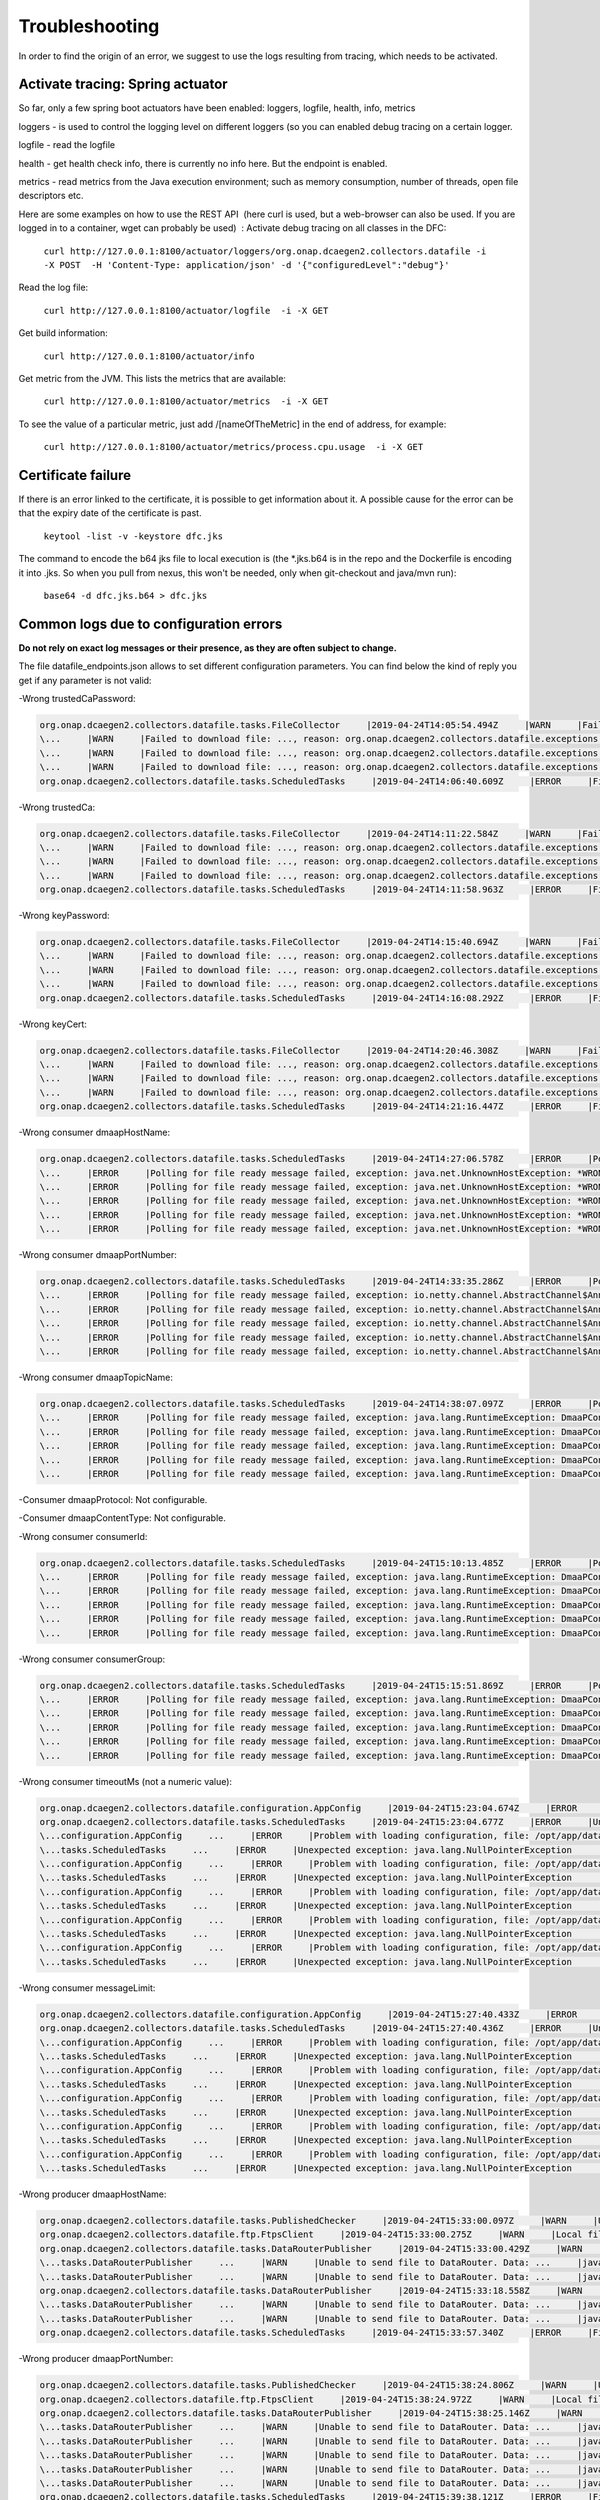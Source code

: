 .. This work is licensed under a Creative Commons Attribution 4.0 International License.
.. http://creativecommons.org/licenses/by/4.0

Troubleshooting
===============

In order to find the origin of an error, we suggest to use the logs resulting from tracing, which needs to be activated.

Activate tracing: Spring actuator
"""""""""""""""""""""""""""""""""

So far, only a few spring boot actuators have been enabled: loggers, logfile, health, info, metrics

loggers - is used to control the logging level on different loggers (so you can enabled debug tracing on a certain
logger.

logfile - read the logfile

health - get health check info, there is currently no info here. But the endpoint is enabled.

metrics - read metrics from the Java execution environment; such as memory consumption, number of threads, open file
descriptors etc.

Here are some examples on how to use the REST API  (here curl is used, but a web-browser can also be used. If you are
logged in to a container, wget can probably be used)  :
Activate debug tracing on all classes in the DFC:

    ``curl http://127.0.0.1:8100/actuator/loggers/org.onap.dcaegen2.collectors.datafile -i -X POST  -H 'Content-Type:
    application/json' -d '{"configuredLevel":"debug"}'``

Read the log file:

    ``curl http://127.0.0.1:8100/actuator/logfile  -i -X GET``

Get build information:

    ``curl http://127.0.0.1:8100/actuator/info``

Get metric from the JVM. This lists the metrics that are available:

    ``curl http://127.0.0.1:8100/actuator/metrics  -i -X GET``

To see the value of a particular metric, just add \/[nameOfTheMetric] in the end of address, for example:

    ``curl http://127.0.0.1:8100/actuator/metrics/process.cpu.usage  -i -X GET``


Certificate failure
"""""""""""""""""""

If there is an error linked to the certificate, it is possible to get information about it. A possible cause for the
error can be that the expiry date of the certificate is past.

    ``keytool -list -v -keystore dfc.jks``

The command to encode the b64 jks file to local execution is (the \*.jks.b64 is in the repo and the Dockerfile is
encoding it into .jks. So when you pull from nexus, this won't be needed, only when git-checkout and java/mvn run):

    ``base64 -d dfc.jks.b64 > dfc.jks``


Common logs due to configuration errors
"""""""""""""""""""""""""""""""""""""""

**Do not rely on exact log messages or their presence, as they are often subject to change.**



.. **Missing configuration on Consul**

.. "Exception during getting configuration from CONSUL/CONFIG_BINDING_SERVICE"


The file datafile_endpoints.json allows to set different configuration parameters. You can find below the kind of reply
you get if any parameter is not valid:


-Wrong trustedCaPassword:

.. code-block:: json

    org.onap.dcaegen2.collectors.datafile.tasks.FileCollector     |2019-04-24T14:05:54.494Z     |WARN     |Failed to download file: PNF0 A20000626.2315+0200-2330+0200_PNF0-0-1MB.tar.gz, reason: org.onap.dcaegen2.collectors.datafile.exceptions.DatafileTaskException: Could not open connection: java.io.IOException: Keystore was tampered with, or password was incorrect     |RequestID=A20000626.2315+0200-2330+0200_PNF0-0-1MB.tar.gz     |     |     |FileCollectorWorker-2     |
    \...     |WARN     |Failed to download file: ..., reason: org.onap.dcaegen2.collectors.datafile.exceptions.DatafileTaskException: Could not open connection: java.io.IOException: Keystore was tampered with, or password was incorrect     ...
    \...     |WARN     |Failed to download file: ..., reason: org.onap.dcaegen2.collectors.datafile.exceptions.DatafileTaskException: Could not open connection: java.io.IOException: Keystore was tampered with, or password was incorrect     ...
    \...     |WARN     |Failed to download file: ..., reason: org.onap.dcaegen2.collectors.datafile.exceptions.DatafileTaskException: Could not open connection: java.io.IOException: Keystore was tampered with, or password was incorrect     ...
    org.onap.dcaegen2.collectors.datafile.tasks.ScheduledTasks     |2019-04-24T14:06:40.609Z     |ERROR     |File fetching failed, fileData


-Wrong trustedCa:

.. code-block:: json

    org.onap.dcaegen2.collectors.datafile.tasks.FileCollector     |2019-04-24T14:11:22.584Z     |WARN     |Failed to download file: PNF0 A20000626.2315+0200-2330+0200_PNF0-0-1MB.tar.gz, reason: org.onap.dcaegen2.collectors.datafile.exceptions.DatafileTaskException: Could not open connection: java.io.FileNotFoundException: **WRONGconfig/ftp.jks**     |RequestID=A20000626.2315+0200-2330+0200_PNF0-0-1MB.tar.gz     |     |     |FileCollectorWorker-2     |
    \...     |WARN     |Failed to download file: ..., reason: org.onap.dcaegen2.collectors.datafile.exceptions.DatafileTaskException: Could not open connection: java.io.FileNotFoundException: WRONGconfig/ftp.jks     ...
    \...     |WARN     |Failed to download file: ..., reason: org.onap.dcaegen2.collectors.datafile.exceptions.DatafileTaskException: Could not open connection: java.io.FileNotFoundException: WRONGconfig/ftp.jks     ...
    \...     |WARN     |Failed to download file: ..., reason: org.onap.dcaegen2.collectors.datafile.exceptions.DatafileTaskException: Could not open connection: java.io.FileNotFoundException: WRONGconfig/ftp.jks     ...
    org.onap.dcaegen2.collectors.datafile.tasks.ScheduledTasks     |2019-04-24T14:11:58.963Z     |ERROR     |File fetching failed, fileData

-Wrong keyPassword:

.. code-block:: json

    org.onap.dcaegen2.collectors.datafile.tasks.FileCollector     |2019-04-24T14:15:40.694Z     |WARN     |Failed to download file: PNF0 A20000626.2315+0200-2330+0200_PNF0-0-1MB.tar.gz, reason: org.onap.dcaegen2.collectors.datafile.exceptions.DatafileTaskException: Could not open connection: java.io.IOException: Keystore was tampered with, or password was incorrect     |RequestID=A20000626.2315+0200-2330+0200_PNF0-0-1MB.tar.gz     |     |     |FileCollectorWorker-2     |
    \...     |WARN     |Failed to download file: ..., reason: org.onap.dcaegen2.collectors.datafile.exceptions.DatafileTaskException: Could not open connection: java.io.IOException: Keystore was tampered with, or password was incorrect     ...
    \...     |WARN     |Failed to download file: ..., reason: org.onap.dcaegen2.collectors.datafile.exceptions.DatafileTaskException: Could not open connection: java.io.IOException: Keystore was tampered with, or password was incorrect     ...
    \...     |WARN     |Failed to download file: ..., reason: org.onap.dcaegen2.collectors.datafile.exceptions.DatafileTaskException: Could not open connection: java.io.IOException: Keystore was tampered with, or password was incorrect     ...
    org.onap.dcaegen2.collectors.datafile.tasks.ScheduledTasks     |2019-04-24T14:16:08.292Z     |ERROR     |File fetching failed, fileData

-Wrong keyCert:

.. code-block:: json

    org.onap.dcaegen2.collectors.datafile.tasks.FileCollector     |2019-04-24T14:20:46.308Z     |WARN     |Failed to download file: PNF0 A20000626.2315+0200-2330+0200_PNF0-0-1MB.tar.gz, reason: org.onap.dcaegen2.collectors.datafile.exceptions.DatafileTaskException: Could not open connection: java.io.FileNotFoundException: **WRONGconfig/dfc.jks (No such file or directory)**     |RequestID=A20000626.2315+0200-2330+0200_PNF0-0-1MB.tar.gz     |     |     |FileCollectorWorker-2     |
    \...     |WARN     |Failed to download file: ..., reason: org.onap.dcaegen2.collectors.datafile.exceptions.DatafileTaskException: Could not open connection: java.io.FileNotFoundException: WRONGconfig/dfc.jks (No such file or directory)     ...
    \...     |WARN     |Failed to download file: ..., reason: org.onap.dcaegen2.collectors.datafile.exceptions.DatafileTaskException: Could not open connection: java.io.FileNotFoundException: WRONGconfig/dfc.jks (No such file or directory)     ...
    \...     |WARN     |Failed to download file: ..., reason: org.onap.dcaegen2.collectors.datafile.exceptions.DatafileTaskException: Could not open connection: java.io.FileNotFoundException: WRONGconfig/dfc.jks (No such file or directory)     ...
    org.onap.dcaegen2.collectors.datafile.tasks.ScheduledTasks     |2019-04-24T14:21:16.447Z     |ERROR     |File fetching failed, fileData

-Wrong consumer dmaapHostName:

.. code-block:: json

    org.onap.dcaegen2.collectors.datafile.tasks.ScheduledTasks     |2019-04-24T14:27:06.578Z     |ERROR     |Polling for file ready message failed, exception: java.net.UnknownHostException: **WRONGlocalhost**: Try again, config: DmaapConsumerConfiguration{consumerId=C12, consumerGroup=OpenDcae-c12, timeoutMs=-1, messageLimit=1, **dmaapHostName=WRONGlocalhost**, dmaapPortNumber=2222, dmaapTopicName=/events/unauthenticated.VES_NOTIFICATION_OUTPUT, dmaapProtocol=http, dmaapUserName=, dmaapUserPassword=, dmaapContentType=application/json, trustStorePath=change it, trustStorePasswordPath=change it, keyStorePath=change it, keyStorePasswordPath=change it, enableDmaapCertAuth=false}     |RequestID=90fe7450-0bc2-4bf6-a2f0-2aeef6f196ae     |     |     |reactor-http-epoll-3     |
    \...     |ERROR     |Polling for file ready message failed, exception: java.net.UnknownHostException: *WRONGlocalhost*, config: DmaapConsumerConfiguration{..., dmaapHostName=*WRONGlocalhost*, ...}     ...
    \...     |ERROR     |Polling for file ready message failed, exception: java.net.UnknownHostException: *WRONGlocalhost*: Try again, config: DmaapConsumerConfiguration{..., dmaapHostName=*WRONGlocalhost*, ...}     ...
    \...     |ERROR     |Polling for file ready message failed, exception: java.net.UnknownHostException: *WRONGlocalhost*: Try again, config: DmaapConsumerConfiguration{..., dmaapHostName=*WRONGlocalhost*, ...}     ...
    \...     |ERROR     |Polling for file ready message failed, exception: java.net.UnknownHostException: *WRONGlocalhost*: Try again, config: DmaapConsumerConfiguration{..., dmaapHostName=*WRONGlocalhost*, ...}     ...
    \...     |ERROR     |Polling for file ready message failed, exception: java.net.UnknownHostException: *WRONGlocalhost*: Try again, config: DmaapConsumerConfiguration{..., dmaapHostName=*WRONGlocalhost*, ...}     ...

-Wrong consumer dmaapPortNumber:

.. code-block:: json

    org.onap.dcaegen2.collectors.datafile.tasks.ScheduledTasks     |2019-04-24T14:33:35.286Z     |ERROR     |Polling for file ready message failed, exception: io.netty.channel.AbstractChannel$AnnotatedConnectException: syscall:getsockopt(..) failed: Connection refused: localhost/127.0.0.1:**WRONGport**, config: DmaapConsumerConfiguration{consumerId=C12, consumerGroup=OpenDcae-c12, timeoutMs=-1, messageLimit=1, dmaapHostName=localhost, **dmaapPortNumber=WRONGport**, dmaapTopicName=/events/unauthenticated.VES_NOTIFICATION_OUTPUT, dmaapProtocol=http, dmaapUserName=, dmaapUserPassword=, dmaapContentType=application/json, trustStorePath=change it, trustStorePasswordPath=change it, keyStorePath=change it, keyStorePasswordPath=change it, enableDmaapCertAuth=false}     |RequestID=b57c68fe-84bf-442f-accd-ea821a5a321f     |     |     |reactor-http-epoll-3     |
    \...     |ERROR     |Polling for file ready message failed, exception: io.netty.channel.AbstractChannel$AnnotatedConnectException: syscall:getsockopt(..) failed: Connection refused: localhost/127.0.0.1:*WRONGport*, config: DmaapConsumerConfiguration{..., dmaapPortNumber=*WRONGport*, ...}     ...
    \...     |ERROR     |Polling for file ready message failed, exception: io.netty.channel.AbstractChannel$AnnotatedConnectException: syscall:getsockopt(..) failed: Connection refused: localhost/127.0.0.1:*WRONGport*, config: DmaapConsumerConfiguration{..., dmaapPortNumber=*WRONGport*, ...}     ...
    \...     |ERROR     |Polling for file ready message failed, exception: io.netty.channel.AbstractChannel$AnnotatedConnectException: syscall:getsockopt(..) failed: Connection refused: localhost/127.0.0.1:*WRONGport*, config: DmaapConsumerConfiguration{..., dmaapPortNumber=*WRONGport*, ...}     ...
    \...     |ERROR     |Polling for file ready message failed, exception: io.netty.channel.AbstractChannel$AnnotatedConnectException: syscall:getsockopt(..) failed: Connection refused: localhost/127.0.0.1:*WRONGport*, config: DmaapConsumerConfiguration{..., dmaapPortNumber=*WRONGport*, ...}     ...
    \...     |ERROR     |Polling for file ready message failed, exception: io.netty.channel.AbstractChannel$AnnotatedConnectException: syscall:getsockopt(..) failed: Connection refused: localhost/127.0.0.1:*WRONGport*, config: DmaapConsumerConfiguration{..., dmaapPortNumber=*WRONGport*, ...}     ...

-Wrong consumer dmaapTopicName:

.. code-block:: json

    org.onap.dcaegen2.collectors.datafile.tasks.ScheduledTasks     |2019-04-24T14:38:07.097Z     |ERROR     |Polling for file ready message failed, exception: java.lang.RuntimeException: DmaaPConsumer HTTP 404 NOT_FOUND, config: DmaapConsumerConfiguration{consumerId=C12, consumerGroup=OpenDcae-c12, timeoutMs=-1, messageLimit=1, dmaapHostName=localhost, dmaapPortNumber=2222, **dmaapTopicName=/events/unauthenticated.VES_NOTIFICATION_OUTPUTWRONG**, dmaapProtocol=http, dmaapUserName=, dmaapUserPassword=, dmaapContentType=application/json, trustStorePath=change it, trustStorePasswordPath=change it, keyStorePath=change it, keyStorePasswordPath=change it, enableDmaapCertAuth=false}     |RequestID=8bd71bac-68af-494b-9518-3ab4478371cf     |     |     |reactor-http-epoll-4     |
    \...     |ERROR     |Polling for file ready message failed, exception: java.lang.RuntimeException: DmaaPConsumer HTTP 404 NOT_FOUND, config: DmaapConsumerConfiguration{..., dmaapTopicName=*/events/unauthenticated.VES_NOTIFICATION_OUTPUTWRONG*, ...}     ...
    \...     |ERROR     |Polling for file ready message failed, exception: java.lang.RuntimeException: DmaaPConsumer HTTP 404 NOT_FOUND, config: DmaapConsumerConfiguration{..., dmaapTopicName=*/events/unauthenticated.VES_NOTIFICATION_OUTPUTWRONG*, ...}     ...
    \...     |ERROR     |Polling for file ready message failed, exception: java.lang.RuntimeException: DmaaPConsumer HTTP 404 NOT_FOUND, config: DmaapConsumerConfiguration{..., dmaapTopicName=*/events/unauthenticated.VES_NOTIFICATION_OUTPUTWRONG*, ...}     ...
    \...     |ERROR     |Polling for file ready message failed, exception: java.lang.RuntimeException: DmaaPConsumer HTTP 404 NOT_FOUND, config: DmaapConsumerConfiguration{..., dmaapTopicName=*/events/unauthenticated.VES_NOTIFICATION_OUTPUTWRONG*, ...}     ...
    \...     |ERROR     |Polling for file ready message failed, exception: java.lang.RuntimeException: DmaaPConsumer HTTP 404 NOT_FOUND, config: DmaapConsumerConfiguration{..., dmaapTopicName=*/events/unauthenticated.VES_NOTIFICATION_OUTPUTWRONG*, ...}     ...

-Consumer dmaapProtocol:
Not configurable.

.. Wrong consumer dmaapUserName:
.. No issue with the simulator, to be checked in cloud40.

.. Wrong consumer dmaapUserPassword:
.. No issue with the simulator, to be checked in cloud40.

-Consumer dmaapContentType:
Not configurable.

-Wrong consumer consumerId:

.. code-block:: json

    org.onap.dcaegen2.collectors.datafile.tasks.ScheduledTasks     |2019-04-24T15:10:13.485Z     |ERROR     |Polling for file ready message failed, exception: java.lang.RuntimeException: DmaaPConsumer HTTP 404 NOT_FOUND, config: DmaapConsumerConfiguration{**consumerId=C12WRONG**, consumerGroup=OpenDcae-c12, timeoutMs=-1, messageLimit=1, dmaapHostName=localhost, dmaapPortNumber=2222, dmaapTopicName=/events/unauthenticated.VES_NOTIFICATION_OUTPUT, dmaapProtocol=http, dmaapUserName=, dmaapUserPassword=, dmaapContentType=application/json, trustStorePath=change it, trustStorePasswordPath=change it, keyStorePath=change it, keyStorePasswordPath=change it, enableDmaapCertAuth=false}     |RequestID=138acd07-c519-41ef-8dcb-08d78af2d914     |     |     |reactor-http-epoll-4     |
    \...     |ERROR     |Polling for file ready message failed, exception: java.lang.RuntimeException: DmaaPConsumer HTTP 404 NOT_FOUND, config: DmaapConsumerConfiguration{consumerId=*C12WRONG*, ...}     ...
    \...     |ERROR     |Polling for file ready message failed, exception: java.lang.RuntimeException: DmaaPConsumer HTTP 404 NOT_FOUND, config: DmaapConsumerConfiguration{consumerId=*C12WRONG*, ...}     ...
    \...     |ERROR     |Polling for file ready message failed, exception: java.lang.RuntimeException: DmaaPConsumer HTTP 404 NOT_FOUND, config: DmaapConsumerConfiguration{consumerId=*C12WRONG*, ...}     ...
    \...     |ERROR     |Polling for file ready message failed, exception: java.lang.RuntimeException: DmaaPConsumer HTTP 404 NOT_FOUND, config: DmaapConsumerConfiguration{consumerId=*C12WRONG*, ...}     ...
    \...     |ERROR     |Polling for file ready message failed, exception: java.lang.RuntimeException: DmaaPConsumer HTTP 404 NOT_FOUND, config: DmaapConsumerConfiguration{consumerId=*C12WRONG*, ...}     ...

-Wrong consumer consumerGroup:

.. code-block:: json

    org.onap.dcaegen2.collectors.datafile.tasks.ScheduledTasks     |2019-04-24T15:15:51.869Z     |ERROR     |Polling for file ready message failed, exception: java.lang.RuntimeException: DmaaPConsumer HTTP 404 NOT_FOUND, config: DmaapConsumerConfiguration{consumerId=C12, **consumerGroup=OpenDcae-c12WRONG**, timeoutMs=-1, messageLimit=1, dmaapHostName=localhost, dmaapPortNumber=2222, dmaapTopicName=/events/unauthenticated.VES_NOTIFICATION_OUTPUT, dmaapProtocol=http, dmaapUserName=, dmaapUserPassword=, dmaapContentType=application/json, trustStorePath=change it, trustStorePasswordPath=change it, keyStorePath=change it, keyStorePasswordPath=change it, enableDmaapCertAuth=false}     |RequestID=880c4593-dc3f-422e-b9d7-4aeca8cbd0bf     |     |     |reactor-http-epoll-4     |
    \...     |ERROR     |Polling for file ready message failed, exception: java.lang.RuntimeException: DmaaPConsumer HTTP 404 NOT_FOUND, config: DmaapConsumerConfiguration{..., consumerGroup=*OpenDcae-c12WRONG*, ...}     ...
    \...     |ERROR     |Polling for file ready message failed, exception: java.lang.RuntimeException: DmaaPConsumer HTTP 404 NOT_FOUND, config: DmaapConsumerConfiguration{..., consumerGroup=*OpenDcae-c12WRONG*, ...}     ...
    \...     |ERROR     |Polling for file ready message failed, exception: java.lang.RuntimeException: DmaaPConsumer HTTP 404 NOT_FOUND, config: DmaapConsumerConfiguration{..., consumerGroup=*OpenDcae-c12WRONG*, ...}     ...
    \...     |ERROR     |Polling for file ready message failed, exception: java.lang.RuntimeException: DmaaPConsumer HTTP 404 NOT_FOUND, config: DmaapConsumerConfiguration{..., consumerGroup=*OpenDcae-c12WRONG*, ...}     ...
    \...     |ERROR     |Polling for file ready message failed, exception: java.lang.RuntimeException: DmaaPConsumer HTTP 404 NOT_FOUND, config: DmaapConsumerConfiguration{..., consumerGroup=*OpenDcae-c12WRONG*, ...}     ...

-Wrong consumer timeoutMs (not a numeric value):

.. code-block:: json

    org.onap.dcaegen2.collectors.datafile.configuration.AppConfig     |2019-04-24T15:23:04.674Z     |ERROR     |Problem with loading configuration, file: /opt/app/datafile/config/datafile_endpoints.json     |RequestID=215c39ed-d54e-44a2-9a10-08539e645801     |java.lang.NumberFormatException: **For input string: "WRONG"**\n\tat java.lang.NumberFormatException.forInputString(NumberFormatException.java:65)\n\tat java.lang.Integer.parseInt(Integer.java:580)\n\tat java.lang.Integer.parseInt(Integer.java:615)\n\tat com.google.gson.JsonPrimitive.getAsInt(JsonPrimitive.java:264)\n\tat com.google.gson.internal.bind.JsonTreeReader.nextInt(JsonTreeReader.java:243)\n\tat com.google.gson.internal.bind.TypeAdapters$7.read(TypeAdapters.java:226)\n\t... 20 common frames omitted\nWrapped by: com.google.gson.JsonSyntaxException: java.lang.NumberFormatException: **For input string: "WRONG"**\n\tat com.google.gson.internal.bind.TypeAdapters$7.read(TypeAdapters.java:228)\n\tat com.google.gson.internal.bind.TypeAdapters$7.read(TypeAdapters.java:218)\n\tat org.onap.dcaegen2.services.sdk.rest.services.dmaap.client.config.GsonAdaptersDmaapConsumerConfiguration$DmaapConsumerConfigurationTypeAdapter.readInTimeoutMs(GsonAdaptersDmaapConsumerConfiguration.java:219)\n\tat org.onap.dcaegen2.services.sdk.rest.services.dmaap.client.config.GsonAdaptersDmaapConsumerConfiguration$DmaapConsumerConfigurationTypeAdapter.eachAttribute(GsonAdaptersDmaapConsumerConfiguration.java:138)\n\tat org.onap.dcaegen2.services.sdk.rest.services.dmaap.client.config.GsonAdaptersDmaapConsumerConfiguration$DmaapConsumerConfigurationTypeAdapter.readDmaapConsumerConfiguration(GsonAdaptersDmaapConsumerConfiguration.java:116)\n\tat org.onap.dcaegen2.services.sdk.rest.services.dmaap.client.config.GsonAdaptersDmaapConsumerConfiguration$DmaapConsumerConfigurationTypeAdapter.read(GsonAdaptersDmaapConsumerConfiguration.java:66)\n\tat org.onap.dcaegen2.services.sdk.rest.services.dmaap.client.config.GsonAdaptersDmaapConsumerConfiguration$DmaapConsumerConfigurationTypeAdapter.read(GsonAdaptersDmaapConsumerConfiguration.java:31)\n\tat com.google.gson.Gson.fromJson(Gson.java:927)\n\tat com.google.gson.Gson.fromJson(Gson.java:994)\n\tat com.google.gson.Gson.fromJson(Gson.java:967)\n\tat org.onap.dcaegen2.collectors.datafile.configuration.AppConfig.deserializeType(AppConfig.java:130)\n\tat org.onap.dcaegen2.collectors.datafile.configuration.AppConfig.loadConfigurationFromFile(AppConfig.java:96)\n\tat org.onap.dcaegen2.collectors.datafile.tasks.ScheduledTasks.executeDatafileMainTask(ScheduledTasks.java:91)\n\tat org.springframework.scheduling.support.DelegatingErrorHandlingRunnable.run(DelegatingErrorHandlingRunnable.java:54)\n\tat java.util.concurrent.Executors$RunnableAdapter.call(Executors.java:511)\n\tat java.util.concurrent.FutureTask.runAndReset(FutureTask.java:308)\n\tat java.util.concurrent.ScheduledThreadPoolExecutor$ScheduledFutureTask.access$301(ScheduledThreadPoolExecutor.java:180)\n\tat java.util.concurrent.ScheduledThreadPoolExecutor$ScheduledFutureTask.run(ScheduledThreadPoolExecutor.java:294)\n\tat java.util.concurrent.ThreadPoolExecutor.runWorker(ThreadPoolExecutor.java:1149)\n\tat java.util.concurrent.ThreadPoolExecutor$Worker.run(ThreadPoolExecutor.java:624)\n\tat java.lang.Thread.run(Thread.java:748)\n     |     |pool-3-thread-1     |
    org.onap.dcaegen2.collectors.datafile.tasks.ScheduledTasks     |2019-04-24T15:23:04.677Z     |ERROR     |Unexpected exception: java.lang.NullPointerException     |RequestID=215c39ed-d54e-44a2-9a10-08539e645801     |java.lang.NullPointerException: null\n\tat org.onap.dcaegen2.collectors.datafile.service.DmaapWebClient.fromConfiguration(DmaapWebClient.java:54)\n\tat org.onap.dcaegen2.collectors.datafile.tasks.DMaaPMessageConsumer.createHttpClient(DMaaPMessageConsumer.java:74)\n\tat org.onap.dcaegen2.collectors.datafile.tasks.DMaaPMessageConsumer.<init>(DMaaPMessageConsumer.java:48)\n\tat org.onap.dcaegen2.collectors.datafile.tasks.ScheduledTasks.createConsumerTask(ScheduledTasks.java:157)\n\tat org.onap.dcaegen2.collectors.datafile.tasks.ScheduledTasks.fetchMoreFileReadyMessages(ScheduledTasks.java:247)\n\tat org.onap.dcaegen2.collectors.datafile.tasks.ScheduledTasks.createMainTask(ScheduledTasks.java:108)\n\tat org.onap.dcaegen2.collectors.datafile.tasks.ScheduledTasks.executeDatafileMainTask(ScheduledTasks.java:92)\n\tat org.springframework.scheduling.support.DelegatingErrorHandlingRunnable.run(DelegatingErrorHandlingRunnable.java:54)\n\tat java.util.concurrent.Executors$RunnableAdapter.call(Executors.java:511)\n\tat java.util.concurrent.FutureTask.runAndReset(FutureTask.java:308)\n\tat java.util.concurrent.ScheduledThreadPoolExecutor$ScheduledFutureTask.access$301(ScheduledThreadPoolExecutor.java:180)\n\tat java.util.concurrent.ScheduledThreadPoolExecutor$ScheduledFutureTask.run(ScheduledThreadPoolExecutor.java:294)\n\tat java.util.concurrent.ThreadPoolExecutor.runWorker(ThreadPoolExecutor.java:1149)\n\tat java.util.concurrent.ThreadPoolExecutor$Worker.run(ThreadPoolExecutor.java:624)\n\tat java.lang.Thread.run(Thread.java:748)\n     |     |pool-3-thread-1     |
    \...configuration.AppConfig     ...     |ERROR     |Problem with loading configuration, file: /opt/app/datafile/config/datafile_endpoints.json     ...     |java.lang.NumberFormatException: For input string: *"WRONG"*\n\tat ... java.lang.NumberFormatException: For input string: *"WRONG"*\n\tat ...
    \...tasks.ScheduledTasks     ...     |ERROR     |Unexpected exception: java.lang.NullPointerException     ...
    \...configuration.AppConfig     ...     |ERROR     |Problem with loading configuration, file: /opt/app/datafile/config/datafile_endpoints.json     ...     |java.lang.NumberFormatException: For input string: *"WRONG"*\n\tat ... java.lang.NumberFormatException: For input string: *"WRONG"*\n\tat ...
    \...tasks.ScheduledTasks     ...     |ERROR     |Unexpected exception: java.lang.NullPointerException     ...
    \...configuration.AppConfig     ...     |ERROR     |Problem with loading configuration, file: /opt/app/datafile/config/datafile_endpoints.json     ...     |java.lang.NumberFormatException: For input string: *"WRONG"*\n\tat ... java.lang.NumberFormatException: For input string: *"WRONG"*\n\tat ...
    \...tasks.ScheduledTasks     ...     |ERROR     |Unexpected exception: java.lang.NullPointerException     ...
    \...configuration.AppConfig     ...     |ERROR     |Problem with loading configuration, file: /opt/app/datafile/config/datafile_endpoints.json     ...     |java.lang.NumberFormatException: For input string: *"WRONG"*\n\tat ... java.lang.NumberFormatException: For input string: *"WRONG"*\n\tat ...
    \...tasks.ScheduledTasks     ...     |ERROR     |Unexpected exception: java.lang.NullPointerException     ...
    \...configuration.AppConfig     ...     |ERROR     |Problem with loading configuration, file: /opt/app/datafile/config/datafile_endpoints.json     ...     |java.lang.NumberFormatException: For input string: *"WRONG"*\n\tat ... java.lang.NumberFormatException: For input string: *"WRONG"*\n\tat ...
    \...tasks.ScheduledTasks     ...     |ERROR     |Unexpected exception: java.lang.NullPointerException     ...

-Wrong consumer messageLimit:

.. code-block:: json

    org.onap.dcaegen2.collectors.datafile.configuration.AppConfig     |2019-04-24T15:27:40.433Z     |ERROR     |Problem with loading configuration, file: /opt/app/datafile/config/datafile_endpoints.json     |RequestID=69974429-d80a-4333-a16c-eae7588905a9     |java.lang.NumberFormatException: **For input string: "WRONG"**\n\tat java.lang.NumberFormatException.forInputString(NumberFormatException.java:65)\n\tat java.lang.Integer.parseInt(Integer.java:580)\n\tat java.lang.Integer.parseInt(Integer.java:615)\n\tat com.google.gson.JsonPrimitive.getAsInt(JsonPrimitive.java:264)\n\tat com.google.gson.internal.bind.JsonTreeReader.nextInt(JsonTreeReader.java:243)\n\tat com.google.gson.internal.bind.TypeAdapters$7.read(TypeAdapters.java:226)\n\t... 20 common frames omitted\nWrapped by: com.google.gson.JsonSyntaxException: java.lang.NumberFormatException: **For input string: "WRONG"**\n\tat com.google.gson.internal.bind.TypeAdapters$7.read(TypeAdapters.java:228)\n\tat com.google.gson.internal.bind.TypeAdapters$7.read(TypeAdapters.java:218)\n\tat org.onap.dcaegen2.services.sdk.rest.services.dmaap.client.config.GsonAdaptersDmaapConsumerConfiguration$DmaapConsumerConfigurationTypeAdapter.readInMessageLimit(GsonAdaptersDmaapConsumerConfiguration.java:225)\n\tat org.onap.dcaegen2.services.sdk.rest.services.dmaap.client.config.GsonAdaptersDmaapConsumerConfiguration$DmaapConsumerConfigurationTypeAdapter.eachAttribute(GsonAdaptersDmaapConsumerConfiguration.java:152)\n\tat org.onap.dcaegen2.services.sdk.rest.services.dmaap.client.config.GsonAdaptersDmaapConsumerConfiguration$DmaapConsumerConfigurationTypeAdapter.readDmaapConsumerConfiguration(GsonAdaptersDmaapConsumerConfiguration.java:116)\n\tat org.onap.dcaegen2.services.sdk.rest.services.dmaap.client.config.GsonAdaptersDmaapConsumerConfiguration$DmaapConsumerConfigurationTypeAdapter.read(GsonAdaptersDmaapConsumerConfiguration.java:66)\n\tat org.onap.dcaegen2.services.sdk.rest.services.dmaap.client.config.GsonAdaptersDmaapConsumerConfiguration$DmaapConsumerConfigurationTypeAdapter.read(GsonAdaptersDmaapConsumerConfiguration.java:31)\n\tat com.google.gson.Gson.fromJson(Gson.java:927)\n\tat com.google.gson.Gson.fromJson(Gson.java:994)\n\tat com.google.gson.Gson.fromJson(Gson.java:967)\n\tat org.onap.dcaegen2.collectors.datafile.configuration.AppConfig.deserializeType(AppConfig.java:130)\n\tat org.onap.dcaegen2.collectors.datafile.configuration.AppConfig.loadConfigurationFromFile(AppConfig.java:96)\n\tat org.onap.dcaegen2.collectors.datafile.tasks.ScheduledTasks.executeDatafileMainTask(ScheduledTasks.java:91)\n\tat org.springframework.scheduling.support.DelegatingErrorHandlingRunnable.run(DelegatingErrorHandlingRunnable.java:54)\n\tat java.util.concurrent.Executors$RunnableAdapter.call(Executors.java:511)\n\tat java.util.concurrent.FutureTask.runAndReset(FutureTask.java:308)\n\tat java.util.concurrent.ScheduledThreadPoolExecutor$ScheduledFutureTask.access$301(ScheduledThreadPoolExecutor.java:180)\n\tat java.util.concurrent.ScheduledThreadPoolExecutor$ScheduledFutureTask.run(ScheduledThreadPoolExecutor.java:294)\n\tat java.util.concurrent.ThreadPoolExecutor.runWorker(ThreadPoolExecutor.java:1149)\n\tat java.util.concurrent.ThreadPoolExecutor$Worker.run(ThreadPoolExecutor.java:624)\n\tat java.lang.Thread.run(Thread.java:748)\n     |     |pool-3-thread-1     |
    org.onap.dcaegen2.collectors.datafile.tasks.ScheduledTasks     |2019-04-24T15:27:40.436Z     |ERROR     |Unexpected exception: java.lang.NullPointerException     |RequestID=69974429-d80a-4333-a16c-eae7588905a9     |java.lang.NullPointerException: null\n\tat org.onap.dcaegen2.collectors.datafile.service.DmaapWebClient.fromConfiguration(DmaapWebClient.java:54)\n\tat org.onap.dcaegen2.collectors.datafile.tasks.DMaaPMessageConsumer.createHttpClient(DMaaPMessageConsumer.java:74)\n\tat org.onap.dcaegen2.collectors.datafile.tasks.DMaaPMessageConsumer.<init>(DMaaPMessageConsumer.java:48)\n\tat org.onap.dcaegen2.collectors.datafile.tasks.ScheduledTasks.createConsumerTask(ScheduledTasks.java:157)\n\tat org.onap.dcaegen2.collectors.datafile.tasks.ScheduledTasks.fetchMoreFileReadyMessages(ScheduledTasks.java:247)\n\tat org.onap.dcaegen2.collectors.datafile.tasks.ScheduledTasks.createMainTask(ScheduledTasks.java:108)\n\tat org.onap.dcaegen2.collectors.datafile.tasks.ScheduledTasks.executeDatafileMainTask(ScheduledTasks.java:92)\n\tat org.springframework.scheduling.support.DelegatingErrorHandlingRunnable.run(DelegatingErrorHandlingRunnable.java:54)\n\tat java.util.concurrent.Executors$RunnableAdapter.call(Executors.java:511)\n\tat java.util.concurrent.FutureTask.runAndReset(FutureTask.java:308)\n\tat java.util.concurrent.ScheduledThreadPoolExecutor$ScheduledFutureTask.access$301(ScheduledThreadPoolExecutor.java:180)\n\tat java.util.concurrent.ScheduledThreadPoolExecutor$ScheduledFutureTask.run(ScheduledThreadPoolExecutor.java:294)\n\tat java.util.concurrent.ThreadPoolExecutor.runWorker(ThreadPoolExecutor.java:1149)\n\tat java.util.concurrent.ThreadPoolExecutor$Worker.run(ThreadPoolExecutor.java:624)\n\tat java.lang.Thread.run(Thread.java:748)\n     |     |pool-3-thread-1     |
    \...configuration.AppConfig     ...     |ERROR     |Problem with loading configuration, file: /opt/app/datafile/config/datafile_endpoints.json     ...     |java.lang.NumberFormatException: For input string: *"WRONG"*\n\tat ... java.lang.NumberFormatException: For input string: *"WRONG"*\n\tat ...
    \...tasks.ScheduledTasks     ...     |ERROR     |Unexpected exception: java.lang.NullPointerException     ...
    \...configuration.AppConfig     ...     |ERROR     |Problem with loading configuration, file: /opt/app/datafile/config/datafile_endpoints.json     ...     |java.lang.NumberFormatException: For input string: *"WRONG"*\n\tat ... java.lang.NumberFormatException: For input string: *"WRONG"*\n\tat ...
    \...tasks.ScheduledTasks     ...     |ERROR     |Unexpected exception: java.lang.NullPointerException     ...
    \...configuration.AppConfig     ...     |ERROR     |Problem with loading configuration, file: /opt/app/datafile/config/datafile_endpoints.json     ...     |java.lang.NumberFormatException: For input string: *"WRONG"*\n\tat ... java.lang.NumberFormatException: For input string: *"WRONG"*\n\tat ...
    \...tasks.ScheduledTasks     ...     |ERROR     |Unexpected exception: java.lang.NullPointerException     ...
    \...configuration.AppConfig     ...     |ERROR     |Problem with loading configuration, file: /opt/app/datafile/config/datafile_endpoints.json     ...     |java.lang.NumberFormatException: For input string: *"WRONG"*\n\tat ... java.lang.NumberFormatException: For input string: *"WRONG"*\n\tat ...
    \...tasks.ScheduledTasks     ...     |ERROR     |Unexpected exception: java.lang.NullPointerException     ...
    \...configuration.AppConfig     ...     |ERROR     |Problem with loading configuration, file: /opt/app/datafile/config/datafile_endpoints.json     ...     |java.lang.NumberFormatException: For input string: *"WRONG"*\n\tat ... java.lang.NumberFormatException: For input string: *"WRONG"*\n\tat ...
    \...tasks.ScheduledTasks     ...     |ERROR     |Unexpected exception: java.lang.NullPointerException     ...

-Wrong producer dmaapHostName:

.. code-block:: json

    org.onap.dcaegen2.collectors.datafile.tasks.PublishedChecker     |2019-04-24T15:33:00.097Z     |WARN     |Unable to check if file has been published, file: A20000626.2315+0200-2330+0200_PNF0-0-1MB.tar.gz     |RequestID=A20000626.2315+0200-2330+0200_PNF0-0-1MB.tar.gz     |java.net.UnknownHostException: **WRONGlocalhost**: Try again\n\tat java.net.Inet6AddressImpl.lookupAllHostAddr(Native Method)\n\tat java.net.InetAddress$2.lookupAllHostAddr(InetAddress.java:929)\n\tat java.net.InetAddress.getAddressesFromNameService(InetAddress.java:1324)\n\tat java.net.InetAddress.getAllByName0(InetAddress.java:1277)\n\tat java.net.InetAddress.getAllByName(InetAddress.java:1193)\n\tat java.net.InetAddress.getAllByName(InetAddress.java:1127)\n\tat org.apache.http.impl.conn.SystemDefaultDnsResolver.resolve(SystemDefaultDnsResolver.java:45)\n\tat org.apache.http.impl.nio.conn.PoolingNHttpClientConnectionManager$InternalAddressResolver.resolveRemoteAddress(PoolingNHttpClientConnectionManager.java:664)\n\tat org.apache.http.impl.nio.conn.PoolingNHttpClientConnectionManager$InternalAddressResolver.resolveRemoteAddress(PoolingNHttpClientConnectionManager.java:635)\n\tat org.apache.http.nio.pool.AbstractNIOConnPool.processPendingRequest(AbstractNIOConnPool.java:474)\n\tat org.apache.http.nio.pool.AbstractNIOConnPool.lease(AbstractNIOConnPool.java:280)\n\tat org.apache.http.impl.nio.conn.PoolingNHttpClientConnectionManager.requestConnection(PoolingNHttpClientConnectionManager.java:295)\n\tat org.apache.http.impl.nio.client.AbstractClientExchangeHandler.requestConnection(AbstractClientExchangeHandler.java:377)\n\tat org.apache.http.impl.nio.client.DefaultClientExchangeHandlerImpl.start(DefaultClientExchangeHandlerImpl.java:129)\n\tat org.apache.http.impl.nio.client.InternalHttpAsyncClient.execute(InternalHttpAsyncClient.java:141)\n\tat org.apache.http.impl.nio.client.CloseableHttpAsyncClient.execute(CloseableHttpAsyncClient.java:75)\n\tat org.apache.http.impl.nio.client.CloseableHttpAsyncClient.execute(CloseableHttpAsyncClient.java:108)\n\tat org.apache.http.impl.nio.client.CloseableHttpAsyncClient.execute(CloseableHttpAsyncClient.java:92)\n\tat org.onap.dcaegen2.collectors.datafile.service.producer.DmaapProducerHttpClient.getDmaapProducerResponseWithCustomTimeout(DmaapProducerHttpClient.java:119)\n\t... 23 common frames omitted\nWrapped by: java.util.concurrent.ExecutionException: java.net.UnknownHostException: **WRONGlocalhost**: Try again\n\tat org.apache.http.concurrent.BasicFuture.getResult(BasicFuture.java:71)\n\tat org.apache.http.concurrent.BasicFuture.get(BasicFuture.java:84)\n\tat org.apache.http.impl.nio.client.FutureWrapper.get(FutureWrapper.java:70)\n\tat org.onap.dcaegen2.collectors.datafile.service.producer.DmaapProducerHttpClient.getDmaapProducerResponseWithCustomTimeout(DmaapProducerHttpClient.java:120)\n\t... 23 common frames omitted\nWrapped by: org.onap.dcaegen2.collectors.datafile.exceptions.DatafileTaskException: Unable to create web client.\n\tat org.onap.dcaegen2.collectors.datafile.service.producer.DmaapProducerHttpClient.getDmaapProducerResponseWithCustomTimeout(DmaapProducerHttpClient.java:124)\n\tat org.onap.dcaegen2.collectors.datafile.tasks.PublishedChecker.isFilePublished(PublishedChecker.java:82)\n\tat org.onap.dcaegen2.collectors.datafile.tasks.ScheduledTasks.shouldBePublished(ScheduledTasks.java:194)\n\tat reactor.core.publisher.FluxFilter$FilterSubscriber.onNext(FluxFilter.java:93)\n\tat reactor.core.publisher.FluxFlatMap$FlatMapMain.tryEmitScalar(FluxFlatMap.java:449)\n\tat reactor.core.publisher.FluxFlatMap$FlatMapMain.onNext(FluxFlatMap.java:384)\n\tat reactor.core.publisher.FluxPeek$PeekSubscriber.onNext(FluxPeek.java:192)\n\tat reactor.core.publisher.FluxFlatMap$FlatMapMain.drainLoop(FluxFlatMap.java:664)\n\tat reactor.core.publisher.FluxFlatMap$FlatMapMain.drain(FluxFlatMap.java:540)\n\tat reactor.core.publisher.FluxFlatMap$FlatMapInner.onSubscribe(FluxFlatMap.java:924)\n\tat reactor.core.publisher.FluxIterable.subscribe(FluxIterable.java:139)\n\tat reactor.core.publisher.FluxIterable.subscribe(FluxIterable.java:63)\n\tat reactor.core.publisher.Flux.subscribe(Flux.java:7743)\n\tat reactor.core.publisher.FluxFlatMap$FlatMapMain.onNext(FluxFlatMap.java:389)\n\tat reactor.core.publisher.FluxPublishOn$PublishOnSubscriber.runAsync(FluxPublishOn.java:398)\n\tat reactor.core.publisher.FluxPublishOn$PublishOnSubscriber.run(FluxPublishOn.java:484)\n\tat reactor.core.scheduler.WorkerTask.call(WorkerTask.java:84)\n\tat reactor.core.scheduler.WorkerTask.call(WorkerTask.java:37)\n\tat java.util.concurrent.FutureTask.run(FutureTask.java:266)\n\tat java.util.concurrent.ScheduledThreadPoolExecutor$ScheduledFutureTask.access$201(ScheduledThreadPoolExecutor.java:180)\n\tat java.util.concurrent.ScheduledThreadPoolExecutor$ScheduledFutureTask.run(ScheduledThreadPoolExecutor.java:293)\n\tat java.util.concurrent.ThreadPoolExecutor.runWorker(ThreadPoolExecutor.java:1149)\n\tat java.util.concurrent.ThreadPoolExecutor$Worker.run(ThreadPoolExecutor.java:624)\n\tat java.lang.Thread.run(Thread.java:748)\n     |     |FileCollectorWorker-2     |
    org.onap.dcaegen2.collectors.datafile.ftp.FtpsClient     |2019-04-24T15:33:00.275Z     |WARN     |Local file /tmp/onap_datafile/A20000626.2315+0200-2330+0200_PNF0-0-1MB.tar.gz already created     |RequestID=A20000626.2315+0200-2330+0200_PNF0-0-1MB.tar.gz     |     |     |FileCollectorWorker-2     |
    org.onap.dcaegen2.collectors.datafile.tasks.DataRouterPublisher     |2019-04-24T15:33:00.429Z     |WARN     |Unable to send file to DataRouter. Data: /tmp/onap_datafile/A20000626.2315+0200-2330+0200_PNF0-0-1MB.tar.gz     |RequestID=A20000626.2315+0200-2330+0200_PNF0-0-1MB.tar.gz     |java.net.UnknownHostException: **WRONGlocalhost**\n\tat java.net.InetAddress.getAllByName0(InetAddress.java:1281)\n\tat java.net.InetAddress.getAllByName(InetAddress.java:1193)\n\tat java.net.InetAddress.getAllByName(InetAddress.java:1127)\n\tat org.apache.http.impl.conn.SystemDefaultDnsResolver.resolve(SystemDefaultDnsResolver.java:45)\n\tat org.apache.http.impl.nio.conn.PoolingNHttpClientConnectionManager$InternalAddressResolver.resolveRemoteAddress(PoolingNHttpClientConnectionManager.java:664)\n\tat org.apache.http.impl.nio.conn.PoolingNHttpClientConnectionManager$InternalAddressResolver.resolveRemoteAddress(PoolingNHttpClientConnectionManager.java:635)\n\tat org.apache.http.nio.pool.AbstractNIOConnPool.processPendingRequest(AbstractNIOConnPool.java:474)\n\tat org.apache.http.nio.pool.AbstractNIOConnPool.lease(AbstractNIOConnPool.java:280)\n\tat org.apache.http.impl.nio.conn.PoolingNHttpClientConnectionManager.requestConnection(PoolingNHttpClientConnectionManager.java:295)\n\tat org.apache.http.impl.nio.client.AbstractClientExchangeHandler.requestConnection(AbstractClientExchangeHandler.java:377)\n\tat org.apache.http.impl.nio.client.DefaultClientExchangeHandlerImpl.start(DefaultClientExchangeHandlerImpl.java:129)\n\tat org.apache.http.impl.nio.client.InternalHttpAsyncClient.execute(InternalHttpAsyncClient.java:141)\n\tat org.apache.http.impl.nio.client.CloseableHttpAsyncClient.execute(CloseableHttpAsyncClient.java:75)\n\tat org.apache.http.impl.nio.client.CloseableHttpAsyncClient.execute(CloseableHttpAsyncClient.java:108)\n\tat org.apache.http.impl.nio.client.CloseableHttpAsyncClient.execute(CloseableHttpAsyncClient.java:92)\n\tat org.onap.dcaegen2.collectors.datafile.service.producer.DmaapProducerHttpClient.getDmaapProducerResponseWithRedirect(DmaapProducerHttpClient.java:92)\n\t... 61 common frames omitted\nWrapped by: java.util.concurrent.ExecutionException: java.net.UnknownHostException: **WRONGlocalhost**\n\tat org.apache.http.concurrent.BasicFuture.getResult(BasicFuture.java:71)\n\tat org.apache.http.concurrent.BasicFuture.get(BasicFuture.java:84)\n\tat org.apache.http.impl.nio.client.FutureWrapper.get(FutureWrapper.java:70)\n\tat org.onap.dcaegen2.collectors.datafile.service.producer.DmaapProducerHttpClient.getDmaapProducerResponseWithRedirect(DmaapProducerHttpClient.java:93)\n\t... 61 common frames omitted\nWrapped by: org.onap.dcaegen2.collectors.datafile.exceptions.DatafileTaskException: Unable to create web client.\n\tat org.onap.dcaegen2.collectors.datafile.service.producer.DmaapProducerHttpClient.getDmaapProducerResponseWithRedirect(DmaapProducerHttpClient.java:97)\n\tat org.onap.dcaegen2.collectors.datafile.tasks.DataRouterPublisher.publishFile(DataRouterPublisher.java:102)\n\tat reactor.core.publisher.MonoFlatMap$FlatMapMain.onNext(MonoFlatMap.java:118)\n\tat reactor.core.publisher.Operators$MonoSubscriber.complete(Operators.java:1505)\n\tat reactor.core.publisher.MonoProcessor.onNext(MonoProcessor.java:389)\n\tat reactor.core.publisher.Operators$ScalarSubscription.request(Operators.java:2070)\n\tat reactor.core.publisher.MonoProcessor.onSubscribe(MonoProcessor.java:399)\n\tat reactor.core.publisher.MonoJust.subscribe(MonoJust.java:54)\n\tat reactor.core.publisher.Mono.subscribe(Mono.java:3695)\n\tat reactor.core.publisher.MonoProcessor.add(MonoProcessor.java:531)\n\tat reactor.core.publisher.MonoProcessor.subscribe(MonoProcessor.java:444)\n\tat reactor.core.publisher.MonoFlatMap.subscribe(MonoFlatMap.java:60)\n\tat reactor.core.publisher.MonoFlatMap.subscribe(MonoFlatMap.java:60)\n\tat reactor.core.publisher.Mono.subscribe(Mono.java:3695)\n\tat reactor.core.publisher.FluxRetryWhen.subscribe(FluxRetryWhen.java:85)\n\tat reactor.core.publisher.MonoRetryWhen.subscribe(MonoRetryWhen.java:50)\n\tat reactor.core.publisher.MonoOnErrorResume.subscribe(MonoOnErrorResume.java:44)\n\tat reactor.core.publisher.Mono.subscribe(Mono.java:3695)\n\tat reactor.core.publisher.FluxFlatMap$FlatMapMain.onNext(FluxFlatMap.java:389)\n\tat reactor.core.publisher.FluxFlatMap$FlatMapMain.tryEmit(FluxFlatMap.java:501)\n\tat reactor.core.publisher.FluxFlatMap$FlatMapInner.onNext(FluxFlatMap.java:943)\n\tat reactor.core.publisher.FluxOnErrorResume$ResumeSubscriber.onNext(FluxOnErrorResume.java:73)\n\tat reactor.core.publisher.SerializedSubscriber.onNext(SerializedSubscriber.java:89)\n\tat reactor.core.publisher.FluxRetryWhen$RetryWhenMainSubscriber.onNext(FluxRetryWhen.java:145)\n\tat reactor.core.publisher.Operators$MonoSubscriber.complete(Operators.java:1505)\n\tat reactor.core.publisher.MonoFlatMap$FlatMapMain.onNext(MonoFlatMap.java:144)\n\tat reactor.core.publisher.Operators$MonoSubscriber.complete(Operators.java:1505)\n\tat reactor.core.publisher.MonoProcessor.onNext(MonoProcessor.java:389)\n\tat reactor.core.publisher.Operators$ScalarSubscription.request(Operators.java:2070)\n\tat reactor.core.publisher.MonoProcessor.onSubscribe(MonoProcessor.java:399)\n\tat reactor.core.publisher.MonoJust.subscribe(MonoJust.java:54)\n\tat reactor.core.publisher.Mono.subscribe(Mono.java:3695)\n\tat reactor.core.publisher.MonoProcessor.add(MonoProcessor.java:531)\n\tat reactor.core.publisher.MonoProcessor.subscribe(MonoProcessor.java:444)\n\tat reactor.core.publisher.MonoFlatMap.subscribe(MonoFlatMap.java:60)\n\tat reactor.core.publisher.Mono.subscribe(Mono.java:3695)\n\tat reactor.core.publisher.FluxRetryWhen.subscribe(FluxRetryWhen.java:85)\n\tat reactor.core.publisher.MonoRetryWhen.subscribe(MonoRetryWhen.java:50)\n\tat reactor.core.publisher.MonoOnErrorResume.subscribe(MonoOnErrorResume.java:44)\n\tat reactor.core.publisher.Mono.subscribe(Mono.java:3695)\n\tat reactor.core.publisher.FluxFlatMap$FlatMapMain.onNext(FluxFlatMap.java:389)\n\tat reactor.core.publisher.FluxFilter$FilterSubscriber.onNext(FluxFilter.java:107)\n\tat reactor.core.publisher.FluxFlatMap$FlatMapMain.tryEmitScalar(FluxFlatMap.java:449)\n\tat reactor.core.publisher.FluxFlatMap$FlatMapMain.onNext(FluxFlatMap.java:384)\n\tat reactor.core.publisher.FluxPeek$PeekSubscriber.onNext(FluxPeek.java:192)\n\tat reactor.core.publisher.FluxFlatMap$FlatMapMain.drainLoop(FluxFlatMap.java:664)\n\tat reactor.core.publisher.FluxFlatMap$FlatMapMain.drain(FluxFlatMap.java:540)\n\tat reactor.core.publisher.FluxFlatMap$FlatMapInner.onSubscribe(FluxFlatMap.java:924)\n\tat reactor.core.publisher.FluxIterable.subscribe(FluxIterable.java:139)\n\tat reactor.core.publisher.FluxIterable.subscribe(FluxIterable.java:63)\n\tat reactor.core.publisher.Flux.subscribe(Flux.java:7743)\n\tat reactor.core.publisher.FluxFlatMap$FlatMapMain.onNext(FluxFlatMap.java:389)\n\tat reactor.core.publisher.FluxPublishOn$PublishOnSubscriber.runAsync(FluxPublishOn.java:398)\n\tat reactor.core.publisher.FluxPublishOn$PublishOnSubscriber.run(FluxPublishOn.java:484)\n\tat reactor.core.scheduler.WorkerTask.call(WorkerTask.java:84)\n\tat reactor.core.scheduler.WorkerTask.call(WorkerTask.java:37)\n\tat java.util.concurrent.FutureTask.run(FutureTask.java:266)\n\tat java.util.concurrent.ScheduledThreadPoolExecutor$ScheduledFutureTask.access$201(ScheduledThreadPoolExecutor.java:180)\n\tat java.util.concurrent.ScheduledThreadPoolExecutor$ScheduledFutureTask.run(ScheduledThreadPoolExecutor.java:293)\n\tat java.util.concurrent.ThreadPoolExecutor.runWorker(ThreadPoolExecutor.java:1149)\n\tat java.util.concurrent.ThreadPoolExecutor$Worker.run(ThreadPoolExecutor.java:624)\n\tat java.lang.Thread.run(Thread.java:748)\n     |     |FileCollectorWorker-2     |
    \...tasks.DataRouterPublisher     ...     |WARN     |Unable to send file to DataRouter. Data: ...     |java.net.UnknownHostException: *WRONGlocalhost*\n\tat ... java.net.UnknownHostException: *WRONGlocalhost*\n\tat ... Unable to create web client.\n\tat ...
    \...tasks.DataRouterPublisher     ...     |WARN     |Unable to send file to DataRouter. Data: ...     |java.net.UnknownHostException: *WRONGlocalhost*\n\tat ... java.net.UnknownHostException: *WRONGlocalhost*\n\tat ... Unable to create web client.\n\tat ...
    org.onap.dcaegen2.collectors.datafile.tasks.DataRouterPublisher     |2019-04-24T15:33:18.558Z     |WARN     |Unable to send file to DataRouter. Data: /tmp/onap_datafile/A20000626.2315+0200-2330+0200_PNF0-0-1MB.tar.gz     |RequestID=A20000626.2315+0200-2330+0200_PNF0-0-1MB.tar.gz     |java.net.UnknownHostException: **WRONGlocalhost**: Try again\n\tat java.net.Inet6AddressImpl.lookupAllHostAddr(Native Method)\n\tat java.net.InetAddress$2.lookupAllHostAddr(InetAddress.java:929)\n\tat java.net.InetAddress.getAddressesFromNameService(InetAddress.java:1324)\n\tat java.net.InetAddress.getAllByName0(InetAddress.java:1277)\n\tat java.net.InetAddress.getAllByName(InetAddress.java:1193)\n\tat java.net.InetAddress.getAllByName(InetAddress.java:1127)\n\tat org.apache.http.impl.conn.SystemDefaultDnsResolver.resolve(SystemDefaultDnsResolver.java:45)\n\tat org.apache.http.impl.nio.conn.PoolingNHttpClientConnectionManager$InternalAddressResolver.resolveRemoteAddress(PoolingNHttpClientConnectionManager.java:664)\n\tat org.apache.http.impl.nio.conn.PoolingNHttpClientConnectionManager$InternalAddressResolver.resolveRemoteAddress(PoolingNHttpClientConnectionManager.java:635)\n\tat org.apache.http.nio.pool.AbstractNIOConnPool.processPendingRequest(AbstractNIOConnPool.java:474)\n\tat org.apache.http.nio.pool.AbstractNIOConnPool.lease(AbstractNIOConnPool.java:280)\n\tat org.apache.http.impl.nio.conn.PoolingNHttpClientConnectionManager.requestConnection(PoolingNHttpClientConnectionManager.java:295)\n\tat org.apache.http.impl.nio.client.AbstractClientExchangeHandler.requestConnection(AbstractClientExchangeHandler.java:377)\n\tat org.apache.http.impl.nio.client.DefaultClientExchangeHandlerImpl.start(DefaultClientExchangeHandlerImpl.java:129)\n\tat org.apache.http.impl.nio.client.InternalHttpAsyncClient.execute(InternalHttpAsyncClient.java:141)\n\tat org.apache.http.impl.nio.client.CloseableHttpAsyncClient.execute(CloseableHttpAsyncClient.java:75)\n\tat org.apache.http.impl.nio.client.CloseableHttpAsyncClient.execute(CloseableHttpAsyncClient.java:108)\n\tat org.apache.http.impl.nio.client.CloseableHttpAsyncClient.execute(CloseableHttpAsyncClient.java:92)\n\tat org.onap.dcaegen2.collectors.datafile.service.producer.DmaapProducerHttpClient.getDmaapProducerResponseWithRedirect(DmaapProducerHttpClient.java:92)\n\t... 20 common frames omitted\nWrapped by: java.util.concurrent.ExecutionException: java.net.UnknownHostException: **WRONGlocalhost**: Try again\n\tat org.apache.http.concurrent.BasicFuture.getResult(BasicFuture.java:71)\n\tat org.apache.http.concurrent.BasicFuture.get(BasicFuture.java:84)\n\tat org.apache.http.impl.nio.client.FutureWrapper.get(FutureWrapper.java:70)\n\tat org.onap.dcaegen2.collectors.datafile.service.producer.DmaapProducerHttpClient.getDmaapProducerResponseWithRedirect(DmaapProducerHttpClient.java:93)\n\t... 20 common frames omitted\nWrapped by: org.onap.dcaegen2.collectors.datafile.exceptions.DatafileTaskException: Unable to create web client.\n\tat org.onap.dcaegen2.collectors.datafile.service.producer.DmaapProducerHttpClient.getDmaapProducerResponseWithRedirect(DmaapProducerHttpClient.java:97)\n\tat org.onap.dcaegen2.collectors.datafile.tasks.DataRouterPublisher.publishFile(DataRouterPublisher.java:102)\n\tat reactor.core.publisher.MonoFlatMap$FlatMapMain.onNext(MonoFlatMap.java:118)\n\tat reactor.core.publisher.Operators$MonoSubscriber.complete(Operators.java:1505)\n\tat reactor.core.publisher.MonoProcessor.subscribe(MonoProcessor.java:457)\n\tat reactor.core.publisher.MonoFlatMap.subscribe(MonoFlatMap.java:60)\n\tat reactor.core.publisher.MonoFlatMap.subscribe(MonoFlatMap.java:60)\n\tat reactor.core.publisher.Mono.subscribe(Mono.java:3695)\n\tat reactor.core.publisher.FluxRetryWhen$RetryWhenMainSubscriber.resubscribe(FluxRetryWhen.java:183)\n\tat reactor.core.publisher.FluxRetryWhen$RetryWhenOtherSubscriber.onNext(FluxRetryWhen.java:229)\n\tat reactor.core.publisher.FluxFlatMap$FlatMapMain.tryEmit(FluxFlatMap.java:501)\n\tat reactor.core.publisher.FluxFlatMap$FlatMapInner.onNext(FluxFlatMap.java:943)\n\tat reactor.core.publisher.MonoDelay$MonoDelayRunnable.run(MonoDelay.java:117)\n\tat reactor.core.scheduler.SchedulerTask.call(SchedulerTask.java:50)\n\tat reactor.core.scheduler.SchedulerTask.call(SchedulerTask.java:27)\n\tat java.util.concurrent.FutureTask.run(FutureTask.java:266)\n\tat java.util.concurrent.ScheduledThreadPoolExecutor$ScheduledFutureTask.access$201(ScheduledThreadPoolExecutor.java:180)\n\tat java.util.concurrent.ScheduledThreadPoolExecutor$ScheduledFutureTask.run(ScheduledThreadPoolExecutor.java:293)\n\tat java.util.concurrent.ThreadPoolExecutor.runWorker(ThreadPoolExecutor.java:1149)\n\tat java.util.concurrent.ThreadPoolExecutor$Worker.run(ThreadPoolExecutor.java:624)\n\tat java.lang.Thread.run(Thread.java:748)\n     |     |parallel-204     |
    \...tasks.DataRouterPublisher     ...     |WARN     |Unable to send file to DataRouter. Data: ...     |java.net.UnknownHostException: *WRONGlocalhost*\n\tat ... java.net.UnknownHostException: *WRONGlocalhost*\n\tat ... Unable to create web client.\n\tat ...
    \...tasks.DataRouterPublisher     ...     |WARN     |Unable to send file to DataRouter. Data: ...     |java.net.UnknownHostException: *WRONGlocalhost*: Try again\n\tat ... java.net.UnknownHostException: *WRONGlocalhost*: Try again\n\tat ... Unable to create web client.\n\tat ...
    org.onap.dcaegen2.collectors.datafile.tasks.ScheduledTasks     |2019-04-24T15:33:57.340Z     |ERROR     |File publishing failed: FilePublishInformation{productName=RnNode, vendorName=Ericsson, lastEpochMicrosec=8745745764578, sourceName=PNF0, startEpochMicrosec=8745745764578, timeZoneOffset=UTC+05.30, name=A20000626.2315+0200-2330+0200_PNF0-0-1MB.tar.gz, location=ftps://onap:pano@localhost:21/A20000626.2315+0200-2330+0200_PNF0-0-1MB.tar.gz, internalLocation=/tmp/onap_datafile/A20000626.2315+0200-2330+0200_PNF0-0-1MB.tar.gz, compression=gzip, fileFormatType=org.3GPP.32.435#measCollec, fileFormatVersion=V10, context={RequestID=A20000626.2315+0200-2330+0200_PNF0-0-1MB.tar.gz}}     |RequestID=A20000626.2315+0200-2330+0200_PNF0-0-1MB.tar.gz     |     |     |parallel-206     |

-Wrong producer dmaapPortNumber:

.. code-block:: json

    org.onap.dcaegen2.collectors.datafile.tasks.PublishedChecker     |2019-04-24T15:38:24.806Z     |WARN     |Unable to check if file has been published, file: A20000626.2315+0200-2330+0200_PNF0-0-1MB.tar.gz     |RequestID=A20000626.2315+0200-2330+0200_PNF0-0-1MB.tar.gz     |java.net.ConnectException: Connection refused\n\tat sun.nio.ch.SocketChannelImpl.checkConnect(Native Method)\n\tat sun.nio.ch.SocketChannelImpl.finishConnect(SocketChannelImpl.java:717)\n\tat org.apache.http.impl.nio.reactor.DefaultConnectingIOReactor.processEvent(DefaultConnectingIOReactor.java:171)\n\tat org.apache.http.impl.nio.reactor.DefaultConnectingIOReactor.processEvents(DefaultConnectingIOReactor.java:145)\n\tat org.apache.http.impl.nio.reactor.AbstractMultiworkerIOReactor.execute(AbstractMultiworkerIOReactor.java:348)\n\tat org.apache.http.impl.nio.conn.PoolingNHttpClientConnectionManager.execute(PoolingNHttpClientConnectionManager.java:221)\n\tat org.apache.http.impl.nio.client.CloseableHttpAsyncClientBase$1.run(CloseableHttpAsyncClientBase.java:64)\n\t... 1 common frames omitted\nWrapped by: java.util.concurrent.ExecutionException: java.net.ConnectException: Connection refused\n\tat org.apache.http.concurrent.BasicFuture.getResult(BasicFuture.java:71)\n\tat org.apache.http.concurrent.BasicFuture.get(BasicFuture.java:84)\n\tat org.apache.http.impl.nio.client.FutureWrapper.get(FutureWrapper.java:70)\n\tat org.onap.dcaegen2.collectors.datafile.service.producer.DmaapProducerHttpClient.getDmaapProducerResponseWithCustomTimeout(DmaapProducerHttpClient.java:120)\n\t... 23 common frames omitted\nWrapped by: org.onap.dcaegen2.collectors.datafile.exceptions.DatafileTaskException: Unable to create web client.\n\tat org.onap.dcaegen2.collectors.datafile.service.producer.DmaapProducerHttpClient.getDmaapProducerResponseWithCustomTimeout(DmaapProducerHttpClient.java:124)\n\tat org.onap.dcaegen2.collectors.datafile.tasks.PublishedChecker.isFilePublished(PublishedChecker.java:82)\n\tat org.onap.dcaegen2.collectors.datafile.tasks.ScheduledTasks.shouldBePublished(ScheduledTasks.java:194)\n\tat reactor.core.publisher.FluxFilter$FilterSubscriber.onNext(FluxFilter.java:93)\n\tat reactor.core.publisher.FluxFlatMap$FlatMapMain.tryEmitScalar(FluxFlatMap.java:449)\n\tat reactor.core.publisher.FluxFlatMap$FlatMapMain.onNext(FluxFlatMap.java:384)\n\tat reactor.core.publisher.FluxPeek$PeekSubscriber.onNext(FluxPeek.java:192)\n\tat reactor.core.publisher.FluxFlatMap$FlatMapMain.drainLoop(FluxFlatMap.java:664)\n\tat reactor.core.publisher.FluxFlatMap$FlatMapMain.drain(FluxFlatMap.java:540)\n\tat reactor.core.publisher.FluxFlatMap$FlatMapInner.onSubscribe(FluxFlatMap.java:924)\n\tat reactor.core.publisher.FluxIterable.subscribe(FluxIterable.java:139)\n\tat reactor.core.publisher.FluxIterable.subscribe(FluxIterable.java:63)\n\tat reactor.core.publisher.Flux.subscribe(Flux.java:7743)\n\tat reactor.core.publisher.FluxFlatMap$FlatMapMain.onNext(FluxFlatMap.java:389)\n\tat reactor.core.publisher.FluxPublishOn$PublishOnSubscriber.runAsync(FluxPublishOn.java:398)\n\tat reactor.core.publisher.FluxPublishOn$PublishOnSubscriber.run(FluxPublishOn.java:484)\n\tat reactor.core.scheduler.WorkerTask.call(WorkerTask.java:84)\n\tat reactor.core.scheduler.WorkerTask.call(WorkerTask.java:37)\n\tat java.util.concurrent.FutureTask.run(FutureTask.java:266)\n\tat java.util.concurrent.ScheduledThreadPoolExecutor$ScheduledFutureTask.access$201(ScheduledThreadPoolExecutor.java:180)\n\tat java.util.concurrent.ScheduledThreadPoolExecutor$ScheduledFutureTask.run(ScheduledThreadPoolExecutor.java:293)\n\tat java.util.concurrent.ThreadPoolExecutor.runWorker(ThreadPoolExecutor.java:1149)\n\tat java.util.concurrent.ThreadPoolExecutor$Worker.run(ThreadPoolExecutor.java:624)\n\tat java.lang.Thread.run(Thread.java:748)\n     |     |FileCollectorWorker-2     |
    org.onap.dcaegen2.collectors.datafile.ftp.FtpsClient     |2019-04-24T15:38:24.972Z     |WARN     |Local file /tmp/onap_datafile/A20000626.2315+0200-2330+0200_PNF0-0-1MB.tar.gz already created     |RequestID=A20000626.2315+0200-2330+0200_PNF0-0-1MB.tar.gz     |     |     |FileCollectorWorker-2     |
    org.onap.dcaegen2.collectors.datafile.tasks.DataRouterPublisher     |2019-04-24T15:38:25.146Z     |WARN     |Unable to send file to DataRouter. Data: /tmp/onap_datafile/A20000626.2315+0200-2330+0200_PNF0-0-1MB.tar.gz     |RequestID=A20000626.2315+0200-2330+0200_PNF0-0-1MB.tar.gz     |java.net.ConnectException: Connection refused\n\tat sun.nio.ch.SocketChannelImpl.checkConnect(Native Method)\n\tat sun.nio.ch.SocketChannelImpl.finishConnect(SocketChannelImpl.java:717)\n\tat org.apache.http.impl.nio.reactor.DefaultConnectingIOReactor.processEvent(DefaultConnectingIOReactor.java:171)\n\tat org.apache.http.impl.nio.reactor.DefaultConnectingIOReactor.processEvents(DefaultConnectingIOReactor.java:145)\n\tat org.apache.http.impl.nio.reactor.AbstractMultiworkerIOReactor.execute(AbstractMultiworkerIOReactor.java:348)\n\tat org.apache.http.impl.nio.conn.PoolingNHttpClientConnectionManager.execute(PoolingNHttpClientConnectionManager.java:221)\n\tat org.apache.http.impl.nio.client.CloseableHttpAsyncClientBase$1.run(CloseableHttpAsyncClientBase.java:64)\n\t... 1 common frames omitted\nWrapped by: java.util.concurrent.ExecutionException: java.net.ConnectException: Connection refused\n\tat org.apache.http.concurrent.BasicFuture.getResult(BasicFuture.java:71)\n\tat org.apache.http.concurrent.BasicFuture.get(BasicFuture.java:84)\n\tat org.apache.http.impl.nio.client.FutureWrapper.get(FutureWrapper.java:70)\n\tat org.onap.dcaegen2.collectors.datafile.service.producer.DmaapProducerHttpClient.getDmaapProducerResponseWithRedirect(DmaapProducerHttpClient.java:93)\n\t... 61 common frames omitted\nWrapped by: org.onap.dcaegen2.collectors.datafile.exceptions.DatafileTaskException: Unable to create web client.\n\tat org.onap.dcaegen2.collectors.datafile.service.producer.DmaapProducerHttpClient.getDmaapProducerResponseWithRedirect(DmaapProducerHttpClient.java:97)\n\tat org.onap.dcaegen2.collectors.datafile.tasks.DataRouterPublisher.publishFile(DataRouterPublisher.java:102)\n\tat reactor.core.publisher.MonoFlatMap$FlatMapMain.onNext(MonoFlatMap.java:118)\n\tat reactor.core.publisher.Operators$MonoSubscriber.complete(Operators.java:1505)\n\tat reactor.core.publisher.MonoProcessor.onNext(MonoProcessor.java:389)\n\tat reactor.core.publisher.Operators$ScalarSubscription.request(Operators.java:2070)\n\tat reactor.core.publisher.MonoProcessor.onSubscribe(MonoProcessor.java:399)\n\tat reactor.core.publisher.MonoJust.subscribe(MonoJust.java:54)\n\tat reactor.core.publisher.Mono.subscribe(Mono.java:3695)\n\tat reactor.core.publisher.MonoProcessor.add(MonoProcessor.java:531)\n\tat reactor.core.publisher.MonoProcessor.subscribe(MonoProcessor.java:444)\n\tat reactor.core.publisher.MonoFlatMap.subscribe(MonoFlatMap.java:60)\n\tat reactor.core.publisher.MonoFlatMap.subscribe(MonoFlatMap.java:60)\n\tat reactor.core.publisher.Mono.subscribe(Mono.java:3695)\n\tat reactor.core.publisher.FluxRetryWhen.subscribe(FluxRetryWhen.java:85)\n\tat reactor.core.publisher.MonoRetryWhen.subscribe(MonoRetryWhen.java:50)\n\tat reactor.core.publisher.MonoOnErrorResume.subscribe(MonoOnErrorResume.java:44)\n\tat reactor.core.publisher.Mono.subscribe(Mono.java:3695)\n\tat reactor.core.publisher.FluxFlatMap$FlatMapMain.onNext(FluxFlatMap.java:389)\n\tat reactor.core.publisher.FluxFlatMap$FlatMapMain.tryEmit(FluxFlatMap.java:501)\n\tat reactor.core.publisher.FluxFlatMap$FlatMapInner.onNext(FluxFlatMap.java:943)\n\tat reactor.core.publisher.FluxOnErrorResume$ResumeSubscriber.onNext(FluxOnErrorResume.java:73)\n\tat reactor.core.publisher.SerializedSubscriber.onNext(SerializedSubscriber.java:89)\n\tat reactor.core.publisher.FluxRetryWhen$RetryWhenMainSubscriber.onNext(FluxRetryWhen.java:145)\n\tat reactor.core.publisher.Operators$MonoSubscriber.complete(Operators.java:1505)\n\tat reactor.core.publisher.MonoFlatMap$FlatMapMain.onNext(MonoFlatMap.java:144)\n\tat reactor.core.publisher.Operators$MonoSubscriber.complete(Operators.java:1505)\n\tat reactor.core.publisher.MonoProcessor.onNext(MonoProcessor.java:389)\n\tat reactor.core.publisher.Operators$ScalarSubscription.request(Operators.java:2070)\n\tat reactor.core.publisher.MonoProcessor.onSubscribe(MonoProcessor.java:399)\n\tat reactor.core.publisher.MonoJust.subscribe(MonoJust.java:54)\n\tat reactor.core.publisher.Mono.subscribe(Mono.java:3695)\n\tat reactor.core.publisher.MonoProcessor.add(MonoProcessor.java:531)\n\tat reactor.core.publisher.MonoProcessor.subscribe(MonoProcessor.java:444)\n\tat reactor.core.publisher.MonoFlatMap.subscribe(MonoFlatMap.java:60)\n\tat reactor.core.publisher.Mono.subscribe(Mono.java:3695)\n\tat reactor.core.publisher.FluxRetryWhen.subscribe(FluxRetryWhen.java:85)\n\tat reactor.core.publisher.MonoRetryWhen.subscribe(MonoRetryWhen.java:50)\n\tat reactor.core.publisher.MonoOnErrorResume.subscribe(MonoOnErrorResume.java:44)\n\tat reactor.core.publisher.Mono.subscribe(Mono.java:3695)\n\tat reactor.core.publisher.FluxFlatMap$FlatMapMain.onNext(FluxFlatMap.java:389)\n\tat reactor.core.publisher.FluxFilter$FilterSubscriber.onNext(FluxFilter.java:107)\n\tat reactor.core.publisher.FluxFlatMap$FlatMapMain.tryEmitScalar(FluxFlatMap.java:449)\n\tat reactor.core.publisher.FluxFlatMap$FlatMapMain.onNext(FluxFlatMap.java:384)\n\tat reactor.core.publisher.FluxPeek$PeekSubscriber.onNext(FluxPeek.java:192)\n\tat reactor.core.publisher.FluxFlatMap$FlatMapMain.drainLoop(FluxFlatMap.java:664)\n\tat reactor.core.publisher.FluxFlatMap$FlatMapMain.drain(FluxFlatMap.java:540)\n\tat reactor.core.publisher.FluxFlatMap$FlatMapInner.onSubscribe(FluxFlatMap.java:924)\n\tat reactor.core.publisher.FluxIterable.subscribe(FluxIterable.java:139)\n\tat reactor.core.publisher.FluxIterable.subscribe(FluxIterable.java:63)\n\tat reactor.core.publisher.Flux.subscribe(Flux.java:7743)\n\tat reactor.core.publisher.FluxFlatMap$FlatMapMain.onNext(FluxFlatMap.java:389)\n\tat reactor.core.publisher.FluxPublishOn$PublishOnSubscriber.runAsync(FluxPublishOn.java:398)\n\tat reactor.core.publisher.FluxPublishOn$PublishOnSubscriber.run(FluxPublishOn.java:484)\n\tat reactor.core.scheduler.WorkerTask.call(WorkerTask.java:84)\n\tat reactor.core.scheduler.WorkerTask.call(WorkerTask.java:37)\n\tat java.util.concurrent.FutureTask.run(FutureTask.java:266)\n\tat java.util.concurrent.ScheduledThreadPoolExecutor$ScheduledFutureTask.access$201(ScheduledThreadPoolExecutor.java:180)\n\tat java.util.concurrent.ScheduledThreadPoolExecutor$ScheduledFutureTask.run(ScheduledThreadPoolExecutor.java:293)\n\tat java.util.concurrent.ThreadPoolExecutor.runWorker(ThreadPoolExecutor.java:1149)\n\tat java.util.concurrent.ThreadPoolExecutor$Worker.run(ThreadPoolExecutor.java:624)\n\tat java.lang.Thread.run(Thread.java:748)\n     |     |FileCollectorWorker-2     |
    \...tasks.DataRouterPublisher     ...     |WARN     |Unable to send file to DataRouter. Data: ...     |java.net.ConnectException: Connection refused\n\tat ... Connection refused\n\tat ... Unable to create web client.\n\tat ...
    \...tasks.DataRouterPublisher     ...     |WARN     |Unable to send file to DataRouter. Data: ...     |java.net.ConnectException: Connection refused\n\tat ... Connection refused\n\tat ... Unable to create web client.\n\tat ...
    \...tasks.DataRouterPublisher     ...     |WARN     |Unable to send file to DataRouter. Data: ...     |java.net.ConnectException: Connection refused\n\tat ... Connection refused\n\tat ... Unable to create web client.\n\tat ...
    \...tasks.DataRouterPublisher     ...     |WARN     |Unable to send file to DataRouter. Data: ...     |java.net.ConnectException: Connection refused\n\tat ... Connection refused\n\tat ... Unable to create web client.\n\tat ...
    \...tasks.DataRouterPublisher     ...     |WARN     |Unable to send file to DataRouter. Data: ...     |java.net.ConnectException: Connection refused\n\tat ... Connection refused\n\tat ... Unable to create web client.\n\tat ...
    org.onap.dcaegen2.collectors.datafile.tasks.ScheduledTasks     |2019-04-24T15:39:38.121Z     |ERROR     |File publishing failed: FilePublishInformation{productName=RnNode, vendorName=Ericsson, lastEpochMicrosec=8745745764578, sourceName=PNF0, startEpochMicrosec=8745745764578, timeZoneOffset=UTC+05.30, name=A20000626.2315+0200-2330+0200_PNF0-0-1MB.tar.gz, location=ftps://onap:pano@localhost:21/A20000626.2315+0200-2330+0200_PNF0-0-1MB.tar.gz, internalLocation=/tmp/onap_datafile/A20000626.2315+0200-2330+0200_PNF0-0-1MB.tar.gz, compression=gzip, fileFormatType=org.3GPP.32.435#measCollec, fileFormatVersion=V10, context={RequestID=A20000626.2315+0200-2330+0200_PNF0-0-1MB.tar.gz}}     |RequestID=A20000626.2315+0200-2330+0200_PNF0-0-1MB.tar.gz     |     |     |parallel-206     |

-Producer dmaapTopicName:
Not configurable.

-Wrong producer dmaapProtocol:

.. code-block:: json

    org.onap.dcaegen2.collectors.datafile.tasks.PublishedChecker     |2019-04-24T15:47:45.906Z     |WARN     |Unable to check if file has been published, file: A20000626.2315+0200-2330+0200_PNF0-0-1MB.tar.gz     |RequestID=A20000626.2315+0200-2330+0200_PNF0-0-1MB.tar.gz     |org.apache.http.conn.UnsupportedSchemeException: **WRONGhttps** protocol is not supported\n\tat org.apache.http.impl.nio.conn.PoolingNHttpClientConnectionManager.requestConnection(PoolingNHttpClientConnectionManager.java:291)\n\tat org.apache.http.impl.nio.client.AbstractClientExchangeHandler.requestConnection(AbstractClientExchangeHandler.java:377)\n\tat org.apache.http.impl.nio.client.DefaultClientExchangeHandlerImpl.start(DefaultClientExchangeHandlerImpl.java:129)\n\tat org.apache.http.impl.nio.client.InternalHttpAsyncClient.execute(InternalHttpAsyncClient.java:141)\n\tat org.apache.http.impl.nio.client.CloseableHttpAsyncClient.execute(CloseableHttpAsyncClient.java:75)\n\tat org.apache.http.impl.nio.client.CloseableHttpAsyncClient.execute(CloseableHttpAsyncClient.java:108)\n\tat org.apache.http.impl.nio.client.CloseableHttpAsyncClient.execute(CloseableHttpAsyncClient.java:92)\n\tat org.onap.dcaegen2.collectors.datafile.service.producer.DmaapProducerHttpClient.getDmaapProducerResponseWithCustomTimeout(DmaapProducerHttpClient.java:119)\n\t... 23 common frames omitted\nWrapped by: java.util.concurrent.ExecutionException: org.apache.http.conn.UnsupportedSchemeException: **WRONGhttps** protocol is not supported\n\tat org.apache.http.concurrent.BasicFuture.getResult(BasicFuture.java:71)\n\tat org.apache.http.concurrent.BasicFuture.get(BasicFuture.java:84)\n\tat org.apache.http.impl.nio.client.FutureWrapper.get(FutureWrapper.java:70)\n\tat org.onap.dcaegen2.collectors.datafile.service.producer.DmaapProducerHttpClient.getDmaapProducerResponseWithCustomTimeout(DmaapProducerHttpClient.java:120)\n\t... 23 common frames omitted\nWrapped by: org.onap.dcaegen2.collectors.datafile.exceptions.DatafileTaskException: Unable to create web client.\n\tat org.onap.dcaegen2.collectors.datafile.service.producer.DmaapProducerHttpClient.getDmaapProducerResponseWithCustomTimeout(DmaapProducerHttpClient.java:124)\n\tat org.onap.dcaegen2.collectors.datafile.tasks.PublishedChecker.isFilePublished(PublishedChecker.java:82)\n\tat org.onap.dcaegen2.collectors.datafile.tasks.ScheduledTasks.shouldBePublished(ScheduledTasks.java:194)\n\tat reactor.core.publisher.FluxFilter$FilterSubscriber.onNext(FluxFilter.java:93)\n\tat reactor.core.publisher.FluxFlatMap$FlatMapMain.tryEmitScalar(FluxFlatMap.java:449)\n\tat reactor.core.publisher.FluxFlatMap$FlatMapMain.onNext(FluxFlatMap.java:384)\n\tat reactor.core.publisher.FluxPeek$PeekSubscriber.onNext(FluxPeek.java:192)\n\tat reactor.core.publisher.FluxFlatMap$FlatMapMain.drainLoop(FluxFlatMap.java:664)\n\tat reactor.core.publisher.FluxFlatMap$FlatMapMain.drain(FluxFlatMap.java:540)\n\tat reactor.core.publisher.FluxFlatMap$FlatMapInner.onSubscribe(FluxFlatMap.java:924)\n\tat reactor.core.publisher.FluxIterable.subscribe(FluxIterable.java:139)\n\tat reactor.core.publisher.FluxIterable.subscribe(FluxIterable.java:63)\n\tat reactor.core.publisher.Flux.subscribe(Flux.java:7743)\n\tat reactor.core.publisher.FluxFlatMap$FlatMapMain.onNext(FluxFlatMap.java:389)\n\tat reactor.core.publisher.FluxPublishOn$PublishOnSubscriber.runAsync(FluxPublishOn.java:398)\n\tat reactor.core.publisher.FluxPublishOn$PublishOnSubscriber.run(FluxPublishOn.java:484)\n\tat reactor.core.scheduler.WorkerTask.call(WorkerTask.java:84)\n\tat reactor.core.scheduler.WorkerTask.call(WorkerTask.java:37)\n\tat java.util.concurrent.FutureTask.run(FutureTask.java:266)\n\tat java.util.concurrent.ScheduledThreadPoolExecutor$ScheduledFutureTask.access$201(ScheduledThreadPoolExecutor.java:180)\n\tat java.util.concurrent.ScheduledThreadPoolExecutor$ScheduledFutureTask.run(ScheduledThreadPoolExecutor.java:293)\n\tat java.util.concurrent.ThreadPoolExecutor.runWorker(ThreadPoolExecutor.java:1149)\n\tat java.util.concurrent.ThreadPoolExecutor$Worker.run(ThreadPoolExecutor.java:624)\n\tat java.lang.Thread.run(Thread.java:748)\n     |     |FileCollectorWorker-2     |
    org.onap.dcaegen2.collectors.datafile.ftp.FtpsClient     |2019-04-24T15:47:46.102Z     |WARN     |Local file /tmp/onap_datafile/A20000626.2315+0200-2330+0200_PNF0-0-1MB.tar.gz already created     |RequestID=A20000626.2315+0200-2330+0200_PNF0-0-1MB.tar.gz     |     |     |FileCollectorWorker-2     |
    org.onap.dcaegen2.collectors.datafile.tasks.DataRouterPublisher     |2019-04-24T15:47:46.227Z     |WARN     |Unable to send file to DataRouter. Data: /tmp/onap_datafile/A20000626.2315+0200-2330+0200_PNF0-0-1MB.tar.gz     |RequestID=A20000626.2315+0200-2330+0200_PNF0-0-1MB.tar.gz     |org.apache.http.conn.UnsupportedSchemeException: **WRONGhttps** protocol is not supported\n\tat org.apache.http.impl.nio.conn.PoolingNHttpClientConnectionManager.requestConnection(PoolingNHttpClientConnectionManager.java:291)\n\tat org.apache.http.impl.nio.client.AbstractClientExchangeHandler.requestConnection(AbstractClientExchangeHandler.java:377)\n\tat org.apache.http.impl.nio.client.DefaultClientExchangeHandlerImpl.start(DefaultClientExchangeHandlerImpl.java:129)\n\tat org.apache.http.impl.nio.client.InternalHttpAsyncClient.execute(InternalHttpAsyncClient.java:141)\n\tat org.apache.http.impl.nio.client.CloseableHttpAsyncClient.execute(CloseableHttpAsyncClient.java:75)\n\tat org.apache.http.impl.nio.client.CloseableHttpAsyncClient.execute(CloseableHttpAsyncClient.java:108)\n\tat org.apache.http.impl.nio.client.CloseableHttpAsyncClient.execute(CloseableHttpAsyncClient.java:92)\n\tat org.onap.dcaegen2.collectors.datafile.service.producer.DmaapProducerHttpClient.getDmaapProducerResponseWithRedirect(DmaapProducerHttpClient.java:92)\n\t... 61 common frames omitted\nWrapped by: java.util.concurrent.ExecutionException: org.apache.http.conn.UnsupportedSchemeException: **WRONGhttps** protocol is not supported\n\tat org.apache.http.concurrent.BasicFuture.getResult(BasicFuture.java:71)\n\tat org.apache.http.concurrent.BasicFuture.get(BasicFuture.java:84)\n\tat org.apache.http.impl.nio.client.FutureWrapper.get(FutureWrapper.java:70)\n\tat org.onap.dcaegen2.collectors.datafile.service.producer.DmaapProducerHttpClient.getDmaapProducerResponseWithRedirect(DmaapProducerHttpClient.java:93)\n\t... 61 common frames omitted\nWrapped by: org.onap.dcaegen2.collectors.datafile.exceptions.DatafileTaskException: Unable to create web client.\n\tat org.onap.dcaegen2.collectors.datafile.service.producer.DmaapProducerHttpClient.getDmaapProducerResponseWithRedirect(DmaapProducerHttpClient.java:97)\n\tat org.onap.dcaegen2.collectors.datafile.tasks.DataRouterPublisher.publishFile(DataRouterPublisher.java:102)\n\tat reactor.core.publisher.MonoFlatMap$FlatMapMain.onNext(MonoFlatMap.java:118)\n\tat reactor.core.publisher.Operators$MonoSubscriber.complete(Operators.java:1505)\n\tat reactor.core.publisher.MonoProcessor.onNext(MonoProcessor.java:389)\n\tat reactor.core.publisher.Operators$ScalarSubscription.request(Operators.java:2070)\n\tat reactor.core.publisher.MonoProcessor.onSubscribe(MonoProcessor.java:399)\n\tat reactor.core.publisher.MonoJust.subscribe(MonoJust.java:54)\n\tat reactor.core.publisher.Mono.subscribe(Mono.java:3695)\n\tat reactor.core.publisher.MonoProcessor.add(MonoProcessor.java:531)\n\tat reactor.core.publisher.MonoProcessor.subscribe(MonoProcessor.java:444)\n\tat reactor.core.publisher.MonoFlatMap.subscribe(MonoFlatMap.java:60)\n\tat reactor.core.publisher.MonoFlatMap.subscribe(MonoFlatMap.java:60)\n\tat reactor.core.publisher.Mono.subscribe(Mono.java:3695)\n\tat reactor.core.publisher.FluxRetryWhen.subscribe(FluxRetryWhen.java:85)\n\tat reactor.core.publisher.MonoRetryWhen.subscribe(MonoRetryWhen.java:50)\n\tat reactor.core.publisher.MonoOnErrorResume.subscribe(MonoOnErrorResume.java:44)\n\tat reactor.core.publisher.Mono.subscribe(Mono.java:3695)\n\tat reactor.core.publisher.FluxFlatMap$FlatMapMain.onNext(FluxFlatMap.java:389)\n\tat reactor.core.publisher.FluxFlatMap$FlatMapMain.tryEmit(FluxFlatMap.java:501)\n\tat reactor.core.publisher.FluxFlatMap$FlatMapInner.onNext(FluxFlatMap.java:943)\n\tat reactor.core.publisher.FluxOnErrorResume$ResumeSubscriber.onNext(FluxOnErrorResume.java:73)\n\tat reactor.core.publisher.SerializedSubscriber.onNext(SerializedSubscriber.java:89)\n\tat reactor.core.publisher.FluxRetryWhen$RetryWhenMainSubscriber.onNext(FluxRetryWhen.java:145)\n\tat reactor.core.publisher.Operators$MonoSubscriber.complete(Operators.java:1505)\n\tat reactor.core.publisher.MonoFlatMap$FlatMapMain.onNext(MonoFlatMap.java:144)\n\tat reactor.core.publisher.Operators$MonoSubscriber.complete(Operators.java:1505)\n\tat reactor.core.publisher.MonoProcessor.onNext(MonoProcessor.java:389)\n\tat reactor.core.publisher.Operators$ScalarSubscription.request(Operators.java:2070)\n\tat reactor.core.publisher.MonoProcessor.onSubscribe(MonoProcessor.java:399)\n\tat reactor.core.publisher.MonoJust.subscribe(MonoJust.java:54)\n\tat reactor.core.publisher.Mono.subscribe(Mono.java:3695)\n\tat reactor.core.publisher.MonoProcessor.add(MonoProcessor.java:531)\n\tat reactor.core.publisher.MonoProcessor.subscribe(MonoProcessor.java:444)\n\tat reactor.core.publisher.MonoFlatMap.subscribe(MonoFlatMap.java:60)\n\tat reactor.core.publisher.Mono.subscribe(Mono.java:3695)\n\tat reactor.core.publisher.FluxRetryWhen.subscribe(FluxRetryWhen.java:85)\n\tat reactor.core.publisher.MonoRetryWhen.subscribe(MonoRetryWhen.java:50)\n\tat reactor.core.publisher.MonoOnErrorResume.subscribe(MonoOnErrorResume.java:44)\n\tat reactor.core.publisher.Mono.subscribe(Mono.java:3695)\n\tat reactor.core.publisher.FluxFlatMap$FlatMapMain.onNext(FluxFlatMap.java:389)\n\tat reactor.core.publisher.FluxFilter$FilterSubscriber.onNext(FluxFilter.java:107)\n\tat reactor.core.publisher.FluxFlatMap$FlatMapMain.tryEmitScalar(FluxFlatMap.java:449)\n\tat reactor.core.publisher.FluxFlatMap$FlatMapMain.onNext(FluxFlatMap.java:384)\n\tat reactor.core.publisher.FluxPeek$PeekSubscriber.onNext(FluxPeek.java:192)\n\tat reactor.core.publisher.FluxFlatMap$FlatMapMain.drainLoop(FluxFlatMap.java:664)\n\tat reactor.core.publisher.FluxFlatMap$FlatMapMain.drain(FluxFlatMap.java:540)\n\tat reactor.core.publisher.FluxFlatMap$FlatMapInner.onSubscribe(FluxFlatMap.java:924)\n\tat reactor.core.publisher.FluxIterable.subscribe(FluxIterable.java:139)\n\tat reactor.core.publisher.FluxIterable.subscribe(FluxIterable.java:63)\n\tat reactor.core.publisher.Flux.subscribe(Flux.java:7743)\n\tat reactor.core.publisher.FluxFlatMap$FlatMapMain.onNext(FluxFlatMap.java:389)\n\tat reactor.core.publisher.FluxPublishOn$PublishOnSubscriber.runAsync(FluxPublishOn.java:398)\n\tat reactor.core.publisher.FluxPublishOn$PublishOnSubscriber.run(FluxPublishOn.java:484)\n\tat reactor.core.scheduler.WorkerTask.call(WorkerTask.java:84)\n\tat reactor.core.scheduler.WorkerTask.call(WorkerTask.java:37)\n\tat java.util.concurrent.FutureTask.run(FutureTask.java:266)\n\tat java.util.concurrent.ScheduledThreadPoolExecutor$ScheduledFutureTask.access$201(ScheduledThreadPoolExecutor.java:180)\n\tat java.util.concurrent.ScheduledThreadPoolExecutor$ScheduledFutureTask.run(ScheduledThreadPoolExecutor.java:293)\n\tat java.util.concurrent.ThreadPoolExecutor.runWorker(ThreadPoolExecutor.java:1149)\n\tat java.util.concurrent.ThreadPoolExecutor$Worker.run(ThreadPoolExecutor.java:624)\n\tat java.lang.Thread.run(Thread.java:748)\n     |     |FileCollectorWorker-2     |
    \...tasks.DataRouterPublisher     ...     |WARN     |Unable to send file to DataRouter. Data: ...     |org.apache.http.conn.UnsupportedSchemeException: *WRONGhttps* protocol is not supported\n\tat ... *WRONGhttps* protocol is not supported\n\tat ... Unable to create web client.\n\tat ...
    \...tasks.DataRouterPublisher     ...     |WARN     |Unable to send file to DataRouter. Data: ...     |org.apache.http.conn.UnsupportedSchemeException: *WRONGhttps* protocol is not supported\n\tat ... *WRONGhttps* protocol is not supported\n\tat ... Unable to create web client.\n\tat ...
    \...tasks.DataRouterPublisher     ...     |WARN     |Unable to send file to DataRouter. Data: ...     |org.apache.http.conn.UnsupportedSchemeException: *WRONGhttps* protocol is not supported\n\tat ... *WRONGhttps* protocol is not supported\n\tat ... Unable to create web client.\n\tat ...
    \...tasks.DataRouterPublisher     ...     |WARN     |Unable to send file to DataRouter. Data: ...     |org.apache.http.conn.UnsupportedSchemeException: *WRONGhttps* protocol is not supported\n\tat ... *WRONGhttps* protocol is not supported\n\tat ... Unable to create web client.\n\tat ...
    \...tasks.DataRouterPublisher     ...     |WARN     |Unable to send file to DataRouter. Data: ...     |org.apache.http.conn.UnsupportedSchemeException: *WRONGhttps* protocol is not supported\n\tat ... *WRONGhttps* protocol is not supported\n\tat ... Unable to create web client.\n\tat ...
    org.onap.dcaegen2.collectors.datafile.tasks.ScheduledTasks     |2019-04-24T15:48:42.406Z     |ERROR     |File publishing failed: FilePublishInformation{productName=RnNode, vendorName=Ericsson, lastEpochMicrosec=8745745764578, sourceName=PNF0, startEpochMicrosec=8745745764578, timeZoneOffset=UTC+05.30, name=A20000626.2315+0200-2330+0200_PNF0-0-1MB.tar.gz, location=ftps://onap:pano@localhost:21/A20000626.2315+0200-2330+0200_PNF0-0-1MB.tar.gz, internalLocation=/tmp/onap_datafile/A20000626.2315+0200-2330+0200_PNF0-0-1MB.tar.gz, compression=gzip, fileFormatType=org.3GPP.32.435#measCollec, fileFormatVersion=V10, context={RequestID=A20000626.2315+0200-2330+0200_PNF0-0-1MB.tar.gz}}     |RequestID=A20000626.2315+0200-2330+0200_PNF0-0-1MB.tar.gz     |     |     |parallel-206     |

.. Wrong producer dmaapUserName:
.. No issue with the simulator, to be checked in cloud40.

.. Wrong producer dmaapUserPassword:
.. No issue with the simulator, to be checked in cloud40.

-Producer dmaapContentType:
Not configurable.

-Security parameters:
Not in use.
